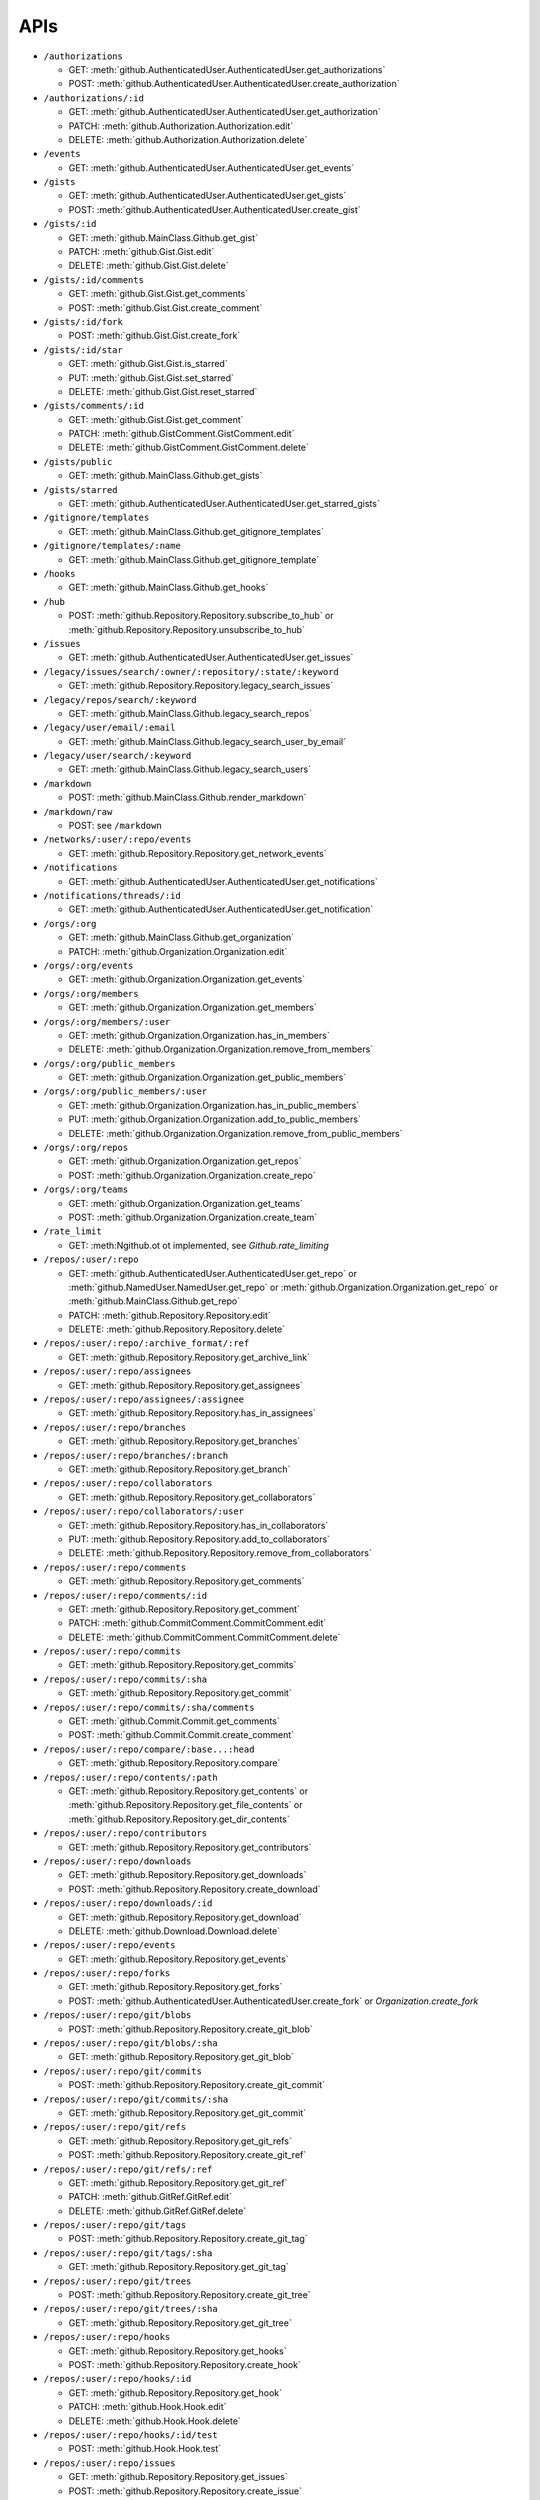 APIs
====

* ``/authorizations``

  * GET: :meth:`github.AuthenticatedUser.AuthenticatedUser.get_authorizations`
  * POST: :meth:`github.AuthenticatedUser.AuthenticatedUser.create_authorization`

* ``/authorizations/:id``

  * GET: :meth:`github.AuthenticatedUser.AuthenticatedUser.get_authorization`
  * PATCH: :meth:`github.Authorization.Authorization.edit`
  * DELETE: :meth:`github.Authorization.Authorization.delete`

* ``/events``

  * GET: :meth:`github.AuthenticatedUser.AuthenticatedUser.get_events`

* ``/gists``

  * GET: :meth:`github.AuthenticatedUser.AuthenticatedUser.get_gists`
  * POST: :meth:`github.AuthenticatedUser.AuthenticatedUser.create_gist`

* ``/gists/:id``

  * GET: :meth:`github.MainClass.Github.get_gist`
  * PATCH: :meth:`github.Gist.Gist.edit`
  * DELETE: :meth:`github.Gist.Gist.delete`

* ``/gists/:id/comments``

  * GET: :meth:`github.Gist.Gist.get_comments`
  * POST: :meth:`github.Gist.Gist.create_comment`

* ``/gists/:id/fork``

  * POST: :meth:`github.Gist.Gist.create_fork`

* ``/gists/:id/star``

  * GET: :meth:`github.Gist.Gist.is_starred`
  * PUT: :meth:`github.Gist.Gist.set_starred`
  * DELETE: :meth:`github.Gist.Gist.reset_starred`

* ``/gists/comments/:id``

  * GET: :meth:`github.Gist.Gist.get_comment`
  * PATCH: :meth:`github.GistComment.GistComment.edit`
  * DELETE: :meth:`github.GistComment.GistComment.delete`

* ``/gists/public``

  * GET: :meth:`github.MainClass.Github.get_gists`

* ``/gists/starred``

  * GET: :meth:`github.AuthenticatedUser.AuthenticatedUser.get_starred_gists`

* ``/gitignore/templates``

  * GET: :meth:`github.MainClass.Github.get_gitignore_templates`

* ``/gitignore/templates/:name``

  * GET: :meth:`github.MainClass.Github.get_gitignore_template`

* ``/hooks``

  * GET: :meth:`github.MainClass.Github.get_hooks`

* ``/hub``

  * POST: :meth:`github.Repository.Repository.subscribe_to_hub` or :meth:`github.Repository.Repository.unsubscribe_to_hub`

* ``/issues``

  * GET: :meth:`github.AuthenticatedUser.AuthenticatedUser.get_issues`

* ``/legacy/issues/search/:owner/:repository/:state/:keyword``

  * GET: :meth:`github.Repository.Repository.legacy_search_issues`

* ``/legacy/repos/search/:keyword``

  * GET: :meth:`github.MainClass.Github.legacy_search_repos`

* ``/legacy/user/email/:email``

  * GET: :meth:`github.MainClass.Github.legacy_search_user_by_email`

* ``/legacy/user/search/:keyword``

  * GET: :meth:`github.MainClass.Github.legacy_search_users`

* ``/markdown``

  * POST: :meth:`github.MainClass.Github.render_markdown`

* ``/markdown/raw``

  * POST: see ``/markdown``

* ``/networks/:user/:repo/events``

  * GET: :meth:`github.Repository.Repository.get_network_events`

* ``/notifications``

  * GET: :meth:`github.AuthenticatedUser.AuthenticatedUser.get_notifications`

* ``/notifications/threads/:id``

  * GET: :meth:`github.AuthenticatedUser.AuthenticatedUser.get_notification`

* ``/orgs/:org``

  * GET: :meth:`github.MainClass.Github.get_organization`
  * PATCH: :meth:`github.Organization.Organization.edit`

* ``/orgs/:org/events``

  * GET: :meth:`github.Organization.Organization.get_events`

* ``/orgs/:org/members``

  * GET: :meth:`github.Organization.Organization.get_members`

* ``/orgs/:org/members/:user``

  * GET: :meth:`github.Organization.Organization.has_in_members`
  * DELETE: :meth:`github.Organization.Organization.remove_from_members`

* ``/orgs/:org/public_members``

  * GET: :meth:`github.Organization.Organization.get_public_members`

* ``/orgs/:org/public_members/:user``

  * GET: :meth:`github.Organization.Organization.has_in_public_members`
  * PUT: :meth:`github.Organization.Organization.add_to_public_members`
  * DELETE: :meth:`github.Organization.Organization.remove_from_public_members`

* ``/orgs/:org/repos``

  * GET: :meth:`github.Organization.Organization.get_repos`
  * POST: :meth:`github.Organization.Organization.create_repo`

* ``/orgs/:org/teams``

  * GET: :meth:`github.Organization.Organization.get_teams`
  * POST: :meth:`github.Organization.Organization.create_team`

* ``/rate_limit``

  * GET: :meth:Ngithub.ot ot implemented, see `Github.rate_limiting`

* ``/repos/:user/:repo``

  * GET: :meth:`github.AuthenticatedUser.AuthenticatedUser.get_repo` or :meth:`github.NamedUser.NamedUser.get_repo` or :meth:`github.Organization.Organization.get_repo` or :meth:`github.MainClass.Github.get_repo`
  * PATCH: :meth:`github.Repository.Repository.edit`
  * DELETE: :meth:`github.Repository.Repository.delete`

* ``/repos/:user/:repo/:archive_format/:ref``

  * GET: :meth:`github.Repository.Repository.get_archive_link`

* ``/repos/:user/:repo/assignees``

  * GET: :meth:`github.Repository.Repository.get_assignees`

* ``/repos/:user/:repo/assignees/:assignee``

  * GET: :meth:`github.Repository.Repository.has_in_assignees`

* ``/repos/:user/:repo/branches``

  * GET: :meth:`github.Repository.Repository.get_branches`

* ``/repos/:user/:repo/branches/:branch``

  * GET: :meth:`github.Repository.Repository.get_branch`

* ``/repos/:user/:repo/collaborators``

  * GET: :meth:`github.Repository.Repository.get_collaborators`

* ``/repos/:user/:repo/collaborators/:user``

  * GET: :meth:`github.Repository.Repository.has_in_collaborators`
  * PUT: :meth:`github.Repository.Repository.add_to_collaborators`
  * DELETE: :meth:`github.Repository.Repository.remove_from_collaborators`

* ``/repos/:user/:repo/comments``

  * GET: :meth:`github.Repository.Repository.get_comments`

* ``/repos/:user/:repo/comments/:id``

  * GET: :meth:`github.Repository.Repository.get_comment`
  * PATCH: :meth:`github.CommitComment.CommitComment.edit`
  * DELETE: :meth:`github.CommitComment.CommitComment.delete`

* ``/repos/:user/:repo/commits``

  * GET: :meth:`github.Repository.Repository.get_commits`

* ``/repos/:user/:repo/commits/:sha``

  * GET: :meth:`github.Repository.Repository.get_commit`

* ``/repos/:user/:repo/commits/:sha/comments``

  * GET: :meth:`github.Commit.Commit.get_comments`
  * POST: :meth:`github.Commit.Commit.create_comment`

* ``/repos/:user/:repo/compare/:base...:head``

  * GET: :meth:`github.Repository.Repository.compare`

* ``/repos/:user/:repo/contents/:path``

  * GET: :meth:`github.Repository.Repository.get_contents` or :meth:`github.Repository.Repository.get_file_contents` or :meth:`github.Repository.Repository.get_dir_contents`

* ``/repos/:user/:repo/contributors``

  * GET: :meth:`github.Repository.Repository.get_contributors`

* ``/repos/:user/:repo/downloads``

  * GET: :meth:`github.Repository.Repository.get_downloads`
  * POST: :meth:`github.Repository.Repository.create_download`

* ``/repos/:user/:repo/downloads/:id``

  * GET: :meth:`github.Repository.Repository.get_download`
  * DELETE: :meth:`github.Download.Download.delete`

* ``/repos/:user/:repo/events``

  * GET: :meth:`github.Repository.Repository.get_events`

* ``/repos/:user/:repo/forks``

  * GET: :meth:`github.Repository.Repository.get_forks`
  * POST: :meth:`github.AuthenticatedUser.AuthenticatedUser.create_fork` or `Organization.create_fork`

* ``/repos/:user/:repo/git/blobs``

  * POST: :meth:`github.Repository.Repository.create_git_blob`

* ``/repos/:user/:repo/git/blobs/:sha``

  * GET: :meth:`github.Repository.Repository.get_git_blob`

* ``/repos/:user/:repo/git/commits``

  * POST: :meth:`github.Repository.Repository.create_git_commit`

* ``/repos/:user/:repo/git/commits/:sha``

  * GET: :meth:`github.Repository.Repository.get_git_commit`

* ``/repos/:user/:repo/git/refs``

  * GET: :meth:`github.Repository.Repository.get_git_refs`
  * POST: :meth:`github.Repository.Repository.create_git_ref`

* ``/repos/:user/:repo/git/refs/:ref``

  * GET: :meth:`github.Repository.Repository.get_git_ref`
  * PATCH: :meth:`github.GitRef.GitRef.edit`
  * DELETE: :meth:`github.GitRef.GitRef.delete`

* ``/repos/:user/:repo/git/tags``

  * POST: :meth:`github.Repository.Repository.create_git_tag`

* ``/repos/:user/:repo/git/tags/:sha``

  * GET: :meth:`github.Repository.Repository.get_git_tag`

* ``/repos/:user/:repo/git/trees``

  * POST: :meth:`github.Repository.Repository.create_git_tree`

* ``/repos/:user/:repo/git/trees/:sha``

  * GET: :meth:`github.Repository.Repository.get_git_tree`

* ``/repos/:user/:repo/hooks``

  * GET: :meth:`github.Repository.Repository.get_hooks`
  * POST: :meth:`github.Repository.Repository.create_hook`

* ``/repos/:user/:repo/hooks/:id``

  * GET: :meth:`github.Repository.Repository.get_hook`
  * PATCH: :meth:`github.Hook.Hook.edit`
  * DELETE: :meth:`github.Hook.Hook.delete`

* ``/repos/:user/:repo/hooks/:id/test``

  * POST: :meth:`github.Hook.Hook.test`

* ``/repos/:user/:repo/issues``

  * GET: :meth:`github.Repository.Repository.get_issues`
  * POST: :meth:`github.Repository.Repository.create_issue`

* ``/repos/:user/:repo/issues/:number``

  * GET: :meth:`github.Repository.Repository.get_issue`
  * PATCH: :meth:`github.Issue.Issue.edit`

* ``/repos/:user/:repo/issues/:number/comments``

  * GET: :meth:`github.Issue.Issue.get_comments` or :meth:`gituhub.PullRequest.PullRequest.get_issue_comments`
  * POST: :meth:`github.Issue.Issue.create_comment` or :meth:`gituhub.PullRequest.PullRequest.create_issue_comment`

* ``/repos/:user/:repo/issues/:number/events``

  * GET: :meth:`github.Issue.Issue.get_events`

* ``/repos/:user/:repo/issues/:number/labels``

  * GET: :meth:`github.Issue.Issue.get_labels`
  * POST: :meth:`github.Issue.Issue.add_to_labels`
  * PUT: :meth:`github.Issue.Issue.set_labels`
  * DELETE: :meth:`github.Issue.Issue.delete_labels`

* ``/repos/:user/:repo/issues/:number/labels/:name``

  * DELETE: :meth:`github.Issue.Issue.remove_from_labels`

* ``/repos/:user/:repo/issues/comments``

  * GET: :meth:`github.Repository.Repository.get_issues_comments`

* ``/repos/:user/:repo/issues/comments/:id``

  * GET: :meth:`github.Issue.Issue.get_comment` or :meth:`gituhub.PullRequest.PullRequest.get_issue_comment`
  * PATCH: :meth:`github.IssueComment.IssueComment.edit`
  * DELETE: :meth:`github.IssueComment.IssueComment.delete`

* ``/repos/:user/:repo/issues/events``

  * GET: :meth:`github.Repository.Repository.get_issues_events`

* ``/repos/:user/:repo/issues/events/:id``

  * GET: :meth:`github.Repository.Repository.get_issues_event`

* ``/repos/:user/:repo/keys``

  * GET: :meth:`github.Repository.Repository.get_keys`
  * POST: :meth:`github.Repository.Repository.create_key`

* ``/repos/:user/:repo/keys/:id``

  * GET: :meth:`github.Repository.Repository.get_key`
  * PATCH: :meth:`github.RepositoryKey.RepositoryKey.edit`
  * DELETE: :meth:`github.RepositoryKey.RepositoryKey.delete`

* ``/repos/:user/:repo/labels``

  * GET: :meth:`github.Repository.Repository.get_labels`
  * POST: :meth:`github.Repository.Repository.create_label`

* ``/repos/:user/:repo/labels/:name``

  * GET: :meth:`github.Repository.Repository.get_label`
  * PATCH: :meth:`github.Label.Label.edit`
  * DELETE: :meth:`github.Label.Label.delete`

* ``/repos/:user/:repo/languages``

  * GET: :meth:`github.Repository.Repository.get_languages`

* ``/repos/:user/:repo/merges``

  * POST: :meth:`github.Repository.Repository.merge`

* ``/repos/:user/:repo/milestones``

  * GET: :meth:`github.Repository.Repository.get_milestones`
  * POST: :meth:`github.Repository.Repository.create_milestone`

* ``/repos/:user/:repo/milestones/:number``

  * GET: :meth:`github.Repository.Repository.get_milestone`
  * PATCH: :meth:`github.Milestone.Milestone.edit`
  * DELETE: :meth:`github.Milestone.Milestone.delete`

* ``/repos/:user/:repo/milestones/:number/labels``

  * GET: :meth:`github.Milestone.Milestone.get_labels`

* ``/repos/:user/:repo/pulls``

  * GET: :meth:`github.Repository.Repository.get_pulls`
  * POST: :meth:`github.Repository.Repository.create_pull`

* ``/repos/:user/:repo/pulls/:number``

  * GET: :meth:`github.Repository.Repository.get_pull`
  * PATCH: :meth:`github.PullRequest.PullRequest.edit`

* ``/repos/:user/:repo/pulls/:number/comments``

  * GET: :meth:`github.PullRequest.PullRequest.get_comments` or :meth:`github.PullRequest.PullRequest.get_review_comments`
  * POST: :meth:`github.PullRequest.PullRequest.create_comment` or :meth:`github.PullRequest.PullRequest.create_review_comment`

* ``/repos/:user/:repo/pulls/:number/commits``

  * GET: :meth:`github.PullRequest.PullRequest.get_commits`

* ``/repos/:user/:repo/pulls/:number/files``

  * GET: :meth:`github.PullRequest.PullRequest.get_files`

* ``/repos/:user/:repo/pulls/:number/merge``

  * GET: :meth:`github.PullRequest.PullRequest.is_merged`
  * PUT: :meth:`github.PullRequest.PullRequest.merge`

* ``/repos/:user/:repo/pulls/comments``

  * GET: :meth:`github.Repository.Repository.get_pulls_comments` or :meth:`github.Repository.Repository.get_pulls_review_comments`

* ``/repos/:user/:repo/pulls/comments/:number``

  * GET: :meth:`github.PullRequest.PullRequest.get_comment` or :meth:`github.PullRequest.PullRequest.get_review_comment`
  * PATCH: :meth:`github.PullRequestComment.PullRequestComment.edit`
  * DELETE: :meth:`github.PullRequestComment.PullRequestComment.delete`

* ``/repos/:user/:repo/readme``

  * GET: :meth:`github.Repository.Repository.get_readme`

* ``/repos/:user/:repo/stargazers``

  * GET: :meth:`github.Repository.Repository.get_stargazers`

* ``/repos/:user/:repo/statuses/:sha``

  * GET: :meth:`github.Commit.Commit.get_statuses`
  * POST: :meth:`github.Commit.Commit.create_status`

* ``/repos/:user/:repo/subscribers``

  * GET: :meth:`github.Repository.Repository.get_subscribers`

* ``/repos/:user/:repo/tags``

  * GET: :meth:`github.Repository.Repository.get_tags`

* ``/repos/:user/:repo/teams``

  * GET: :meth:`github.Repository.Repository.get_teams`

* ``/repos/:user/:repo/watchers``

  * GET: :meth:`github.Repository.Repository.get_watchers`

* ``/teams/:id``

  * GET: :meth:`github.Organization.Organization.get_team`
  * PATCH: :meth:`github.Team.Team.edit`
  * DELETE: :meth:`github.Team.Team.delete`

* ``/teams/:id/members``

  * GET: :meth:`github.Team.Team.get_members`

* ``/teams/:id/members/:user``

  * GET: :meth:`github.Team.Team.has_in_members`
  * PUT: :meth:`github.Team.Team.add_to_members`
  * DELETE: :meth:`github.Team.Team.remove_from_members`

* ``/teams/:id/repos``

  * GET: :meth:`github.Team.Team.get_repos`

* ``/teams/:id/repos/:user/:repo``

  * GET: :meth:`github.Team.Team.has_in_repos`
  * PUT: :meth:`github.Team.Team.add_to_repos`
  * DELETE: :meth:`github.Team.Team.remove_from_repos`

* ``/user``

  * GET: :meth:`github.MainClass.Github.get_user`
  * PATCH: :meth:`github.AuthenticatedUser.AuthenticatedUser.edit`

* ``/user/emails``

  * GET: :meth:`github.AuthenticatedUser.AuthenticatedUser.get_emails`
  * POST: :meth:`github.AuthenticatedUser.AuthenticatedUser.add_to_emails`
  * DELETE: :meth:`github.AuthenticatedUser.AuthenticatedUser.remove_from_emails`

* ``/user/followers``

  * GET: :meth:`github.AuthenticatedUser.AuthenticatedUser.get_followers`

* ``/user/following``

  * GET: :meth:`github.AuthenticatedUser.AuthenticatedUser.get_following`

* ``/user/following/:user``

  * GET: :meth:`github.AuthenticatedUser.AuthenticatedUser.has_in_following`
  * PUT: :meth:`github.AuthenticatedUser.AuthenticatedUser.add_to_following`
  * DELETE: :meth:`github.AuthenticatedUser.AuthenticatedUser.remove_from_following`

* ``/user/keys``

  * GET: :meth:`github.AuthenticatedUser.AuthenticatedUser.get_keys`
  * POST: :meth:`github.AuthenticatedUser.AuthenticatedUser.create_key`

* ``/user/keys/:id``

  * GET: :meth:`github.AuthenticatedUser.AuthenticatedUser.get_key`
  * PATCH: :meth:`github.UserKey.UserKey.edit`
  * DELETE: :meth:`github.UserKey.UserKey.delete`

* ``/user/orgs``

  * GET: :meth:`github.AuthenticatedUser.AuthenticatedUser.get_orgs`

* ``/user/repos``

  * GET: :meth:`github.AuthenticatedUser.AuthenticatedUser.get_repos`
  * POST: :meth:`github.AuthenticatedUser.AuthenticatedUser.create_repo`

* ``/user/starred``

  * GET: :meth:`github.AuthenticatedUser.AuthenticatedUser.get_starred`

* ``/user/starred/:user/:repo``

  * GET: :meth:`github.AuthenticatedUser.AuthenticatedUser.has_in_starred`
  * PUT: :meth:`github.AuthenticatedUser.AuthenticatedUser.add_to_starred`
  * DELETE: :meth:`github.AuthenticatedUser.AuthenticatedUser.remove_from_starred`

* ``/user/subscriptions``

  * GET: :meth:`github.AuthenticatedUser.AuthenticatedUser.get_subscriptions`

* ``/user/subscriptions/:user/:repo``

  * GET: :meth:`github.AuthenticatedUser.AuthenticatedUser.has_in_subscriptions`
  * PUT: :meth:`github.AuthenticatedUser.AuthenticatedUser.add_to_subscriptions`
  * DELETE: :meth:`github.AuthenticatedUser.AuthenticatedUser.remove_from_subscriptions`

* ``/user/watched``

  * GET: :meth:`github.AuthenticatedUser.AuthenticatedUser.get_watched`

* ``/user/watched/:user/:repo``

  * GET: :meth:`github.AuthenticatedUser.AuthenticatedUser.has_in_watched`
  * PUT: :meth:`github.AuthenticatedUser.AuthenticatedUser.add_to_watched`
  * DELETE: :meth:`github.AuthenticatedUser.AuthenticatedUser.remove_from_watched`

* ``/users/:user``

  * GET: :meth:`github.MainClass.Github.get_user`

* ``/users/:user/events``

  * GET: :meth:`github.NamedUser.NamedUser.get_events`

* ``/users/:user/events/orgs/:org``

  * GET: :meth:`github.AuthenticatedUser.AuthenticatedUser.get_organization_events`

* ``/users/:user/events/public``

  * GET: :meth:`github.NamedUser.NamedUser.get_public_events`

* ``/users/:user/followers``

  * GET: :meth:`github.NamedUser.NamedUser.get_followers`

* ``/users/:user/following``

  * GET: :meth:`github.NamedUser.NamedUser.get_following`

* ``/users/:user/gists``

  * GET: :meth:`github.NamedUser.NamedUser.get_gists`
  * POST: :meth:`github.NamedUser.NamedUser.create_gist`

* ``/users/:user/keys``

  * GET: :meth:`github.NamedUser.NamedUser.get_keys`

* ``/users/:user/orgs``

  * GET: :meth:`github.NamedUser.NamedUser.get_orgs`

* ``/users/:user/received_events``

  * GET: :meth:`github.NamedUser.NamedUser.get_received_events`

* ``/users/:user/received_events/public``

  * GET: :meth:`github.NamedUser.NamedUser.get_public_received_events`

* ``/users/:user/repos``

  * GET: :meth:`github.NamedUser.NamedUser.get_repos`

* ``/users/:user/starred``

  * GET: :meth:`github.NamedUser.NamedUser.get_starred`

* ``/users/:user/subscriptions``

  * GET: :meth:`github.NamedUser.NamedUser.get_subscriptions`

* ``/users/:user/watched``

  * GET: :meth:`github.NamedUser.NamedUser.get_watched`

